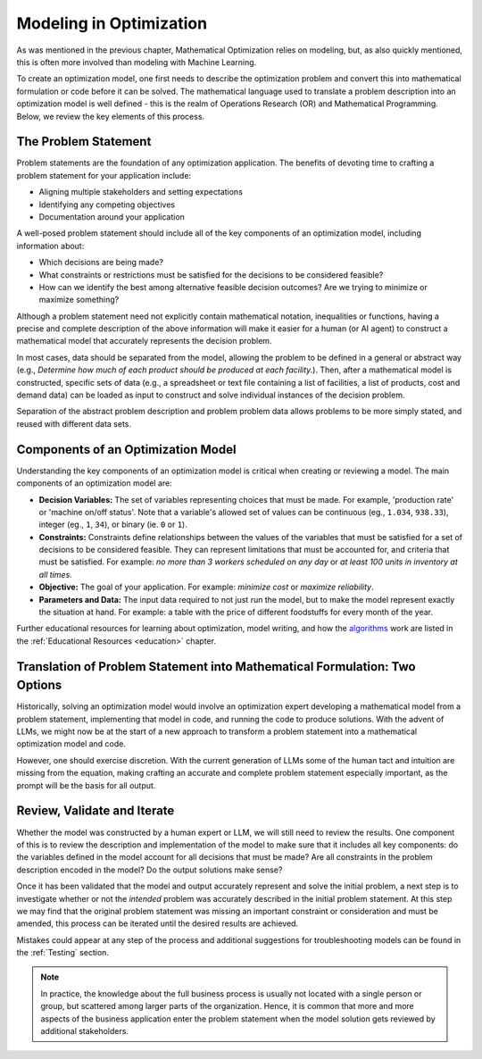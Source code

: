 Modeling in Optimization
===================================================================

As was mentioned in the previous chapter, Mathematical Optimization relies on modeling, but, as also quickly mentioned,
this is often more involved than modeling with Machine Learning.

To create an optimization model, one first needs to describe the optimization problem and convert this into mathematical
formulation or code before it can be solved. The mathematical language used to translate a problem description into an
optimization model is well defined - this is the realm of Operations Research (OR) and Mathematical Programming.
Below, we review the key elements of this process.

The Problem Statement
---------------------
Problem statements are the foundation of any optimization application. The benefits of devoting time to crafting a problem statement for your application include:

- Aligning multiple stakeholders and setting expectations
- Identifying any competing objectives
- Documentation around your application

A well-posed problem statement should include all of the key components of an optimization model, including information about:

- Which decisions are being made?
- What constraints or restrictions must be satisfied for the decisions to be considered feasible?
- How can we identify the best among alternative feasible decision outcomes? Are we trying to minimize or maximize something?

Although a problem statement need not explicitly contain mathematical notation, inequalities or functions, having a precise and complete description of the above information will make it easier for a human (or AI agent) to construct a mathematical model that accurately represents the decision problem.

In most cases, data should be separated from the model, allowing the problem to be defined in a general or abstract way (e.g., `Determine how much of each product should be produced at each facility.`).
Then, after a mathematical model is constructed, specific sets of data (e.g., a spreadsheet or text file containing a list of facilities, a list of products, cost and demand data) can be loaded as input to construct and solve individual instances of the decision problem.

Separation of the abstract problem description and problem problem data allows problems to be more simply stated, and reused with different data sets.

Components of an Optimization Model
-----------------------------------
Understanding the key components of an optimization model is critical when creating or reviewing a model. The main components of an optimization model are:

- **Decision Variables:** The set of variables representing choices that must be made.  For example, 'production rate' or 'machine on/off status'. Note that a variable's allowed set of values can be continuous (eg., ``1.034``, ``938.33``), integer (eg., ``1``, ``34``), or binary (ie. ``0`` or ``1``).
- **Constraints:** Constraints define relationships between the values of the variables that must be satisfied for a set of decisions to be considered feasible. They can represent limitations that must be accounted for, and criteria that must be satisfied. For example: `no more than 3 workers scheduled on any day` or `at least 100 units in inventory at all times`.
- **Objective:** The goal of your application. For example: `minimize cost` or `maximize reliability`.
- **Parameters and Data:** The input data required to not just run the model, but to make the model represent exactly the situation at hand.  For example: a table with the price of different foodstuffs for every month of the year.

Further educational resources for learning about optimization, model writing, and how the
`algorithms <https://www.gurobi.com/resources/mixed-integer-programming-mip-a-primer-on-the-basics/>`_
work are listed in the :ref:`Educational Resources <education>` chapter.

Translation of Problem Statement into Mathematical Formulation: Two Options
--------------------------------------------------------------------------------
Historically, solving an optimization model would involve an optimization expert developing a mathematical model from a
problem statement, implementing that model in code, and running the code to produce solutions. With the advent of LLMs,
we might now be at the start of a new approach to transform a problem statement into a mathematical optimization model and code.

However, one should exercise discretion. With the current generation of LLMs some of the human tact and intuition are
missing from the equation, making crafting an accurate and complete problem statement especially important, as the
prompt will be the basis for all output.

Review, Validate and Iterate
-------------------------------
Whether the model was constructed by a human expert or LLM, we will still need to review the results.
One component of this is to review the description and implementation of the model to make sure that it includes all key components: do the variables defined in the model account for all decisions that must be made? Are all constraints in the problem description encoded in the model? Do the output solutions make sense?

Once it has been validated that the model and output accurately represent and solve the initial problem, a next step is to investigate whether or not the *intended* problem was accurately described in the initial problem statement.
At this step we may find that the original problem statement was missing an important constraint or consideration and must be amended, this process can be iterated until the desired results are achieved.

Mistakes could appear at any step of the process and additional suggestions for troubleshooting models can be found in the :ref:`Testing` section.

.. note::
    In practice, the knowledge about the full business process is usually not located with a single person or group, but scattered among larger parts of the organization. Hence, it is common that more and more aspects of the business application enter the problem statement when the model solution gets reviewed by additional stakeholders.
